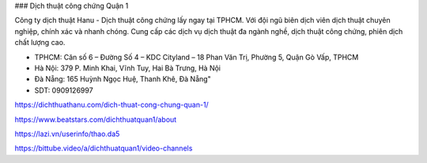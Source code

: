 ### Dịch thuật công chứng Quận 1

Công ty dịch thuật Hanu - Dịch thuật công chứng lấy ngay tại TPHCM. Với đội ngũ biên dịch viên dịch thuật chuyên nghiệp, chính xác và nhanh chóng. Cung cấp các dịch vụ dịch thuật đa ngành nghề, dịch thuật công chứng, phiên dịch chất lượng cao. 

- TPHCM: Căn số 6 – Đường Số 4 – KDC Cityland – 18 Phan Văn Trị, Phường 5, Quận Gò Vấp, TPHCM  

- Hà Nội: 379 P. Minh Khai, Vĩnh Tuy, Hai Bà Trưng, Hà Nội

- Đà Nẵng: 165 Huỳnh Ngọc Huệ, Thanh Khê, Đà Nẵng"

- SDT: 0909126997

https://dichthuathanu.com/dich-thuat-cong-chung-quan-1/

https://www.beatstars.com/dichthuatquan1/about

https://lazi.vn/userinfo/thao.da5

https://bittube.video/a/dichthuatquan1/video-channels

